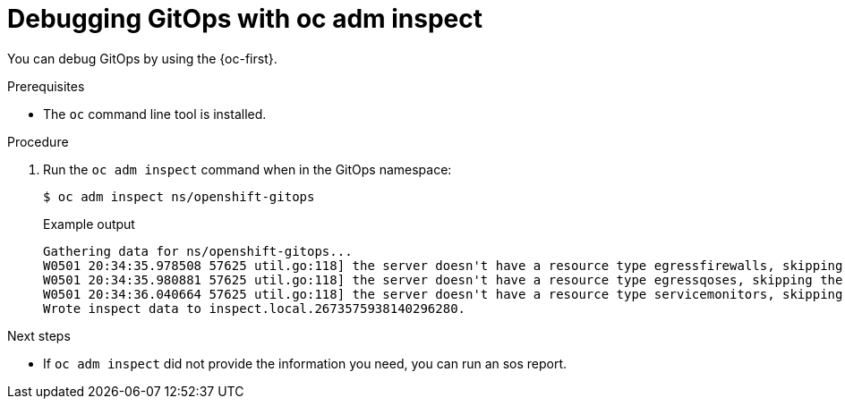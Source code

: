 // Module included in the following assemblies:
//
// microshift_running_apps/microshift-gitops.adoc

:_mod-docs-content-type: PROCEDURE
[id="microshift-gitops-debug_{context}"]
= Debugging GitOps with oc adm inspect

You can debug GitOps by using the {oc-first}.

.Prerequisites

* The `oc` command line tool is installed.

.Procedure

. Run the `oc adm inspect` command when in the GitOps namespace:
+
[source,terminal]
----
$ oc adm inspect ns/openshift-gitops
----
+
.Example output
[source,terminal]
----
Gathering data for ns/openshift-gitops...
W0501 20:34:35.978508 57625 util.go:118] the server doesn't have a resource type egressfirewalls, skipping the inspection
W0501 20:34:35.980881 57625 util.go:118] the server doesn't have a resource type egressqoses, skipping the inspection
W0501 20:34:36.040664 57625 util.go:118] the server doesn't have a resource type servicemonitors, skipping the inspection
Wrote inspect data to inspect.local.2673575938140296280.
----

.Next steps
* If `oc adm inspect` did not provide the information you need, you can run an sos report.
